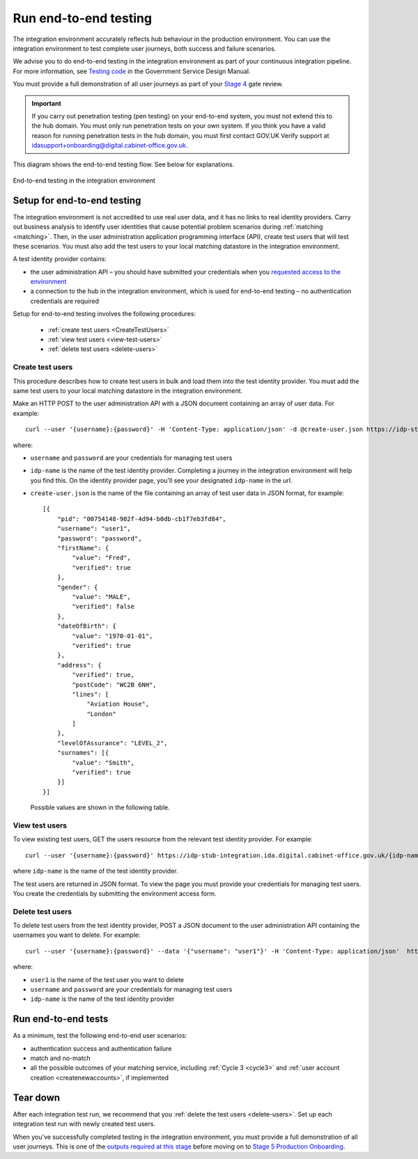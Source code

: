 .. _envEndToEndTests:


Run end-to-end testing
=======================

The integration environment accurately reflects hub behaviour in the production environment. You can use the integration environment to test complete user journeys, both success and failure scenarios.

We  advise you to do end-to-end testing in the integration environment as part of your continuous integration pipeline. For more information, see `Testing code <https://www.gov.uk/service-manual/making-software/code-testing>`_ in the Government Service Design Manual.

You must provide a full demonstration of all user journeys as part of your `Stage 4 <http://alphagov.github.io/identity-assurance-documentation/stage4/Stage4.html#stage-4>`_ gate review.


.. important:: If you carry out penetration testing (pen testing) on your end-to-end system, you must not extend this to the hub domain. You must only run penetration tests on your own system. If you think you have a valid reason for running penetration tests in the hub domain, you must first contact GOV.UK Verify support at idasupport+onboarding@digital.cabinet-office.gov.uk.

This diagram shows the end-to-end testing flow. See below for explanations.

.. figure:: envEndToEndTests.svg
    :alt: Image showing, on one side, the test government service consisting of the government service, Matching Service Adapter, local matching service and local matching datastore.  On the other side, the integration environment consisting of the GOV.UK Verify hub and test identity providers. The test identity providers contain test users. Step 1: create test users. Step 2: End-to-end testing where you test authentication success and failure, and match or no-match scenarios. Step 3: Tear down where you delete test users.
    :align: center

    End-to-end testing in the integration environment

.. _setupEtoE:

Setup for end-to-end testing
------------------------------

The integration environment is not accredited to use real user data, and it has no links to real identity providers. Carry out business analysis to identify user identities that cause potential problem scenarios during :ref:`matching <matching>`. Then, in the user administration application programming interface (API), create test users that will test these scenarios. You must also add the test users to your local matching datastore in the integration environment.

A test identity provider contains:

* the user administration API – you should have submitted your credentials when you `requested access to the environment <http://alphagov.github.io/rp-onboarding-tech-docs/pages/env/envRequestform.html>`_

* a connection to the hub in the integration environment, which is used for end-to-end testing – no authentication credentials are required

Setup for end-to-end testing involves the following procedures:

 * :ref:`create test users <CreateTestUsers>`

 * :ref:`view test users <view-test-users>`

 * :ref:`delete test users <delete-users>`

.. _CreateTestUsers:

Create test users
~~~~~~~~~~~~~~~~~~~

This procedure describes how to create test users in bulk and load them into the test identity provider. You must add the same test users to your local matching datastore in the integration environment.

Make an HTTP POST to the user administration API with a JSON document containing an array of user data. For example:
::

    curl --user '{username}:{password}' -H 'Content-Type: application/json' -d @create-user.json https://idp-stub-integration.ida.digital.cabinet-office.gov.uk/{idp-name}/users

where:

* ``username`` and ``password`` are your credentials for managing test users
* ``idp-name`` is the name of the test identity provider. Completing a journey in the integration environment will help you find this. On the identity provider page, you'll see your designated ``idp-name`` in the url.
* ``create-user.json`` is the name of the file containing an array of test user data in JSON format, for example:

  ::

    [{
        "pid": "00754148-902f-4d94-b0db-cb1f7eb3fd84",
        "username": "user1",
        "password": "password",
        "firstName": {
            "value": "Fred",
            "verified": true
        },
        "gender": {
            "value": "MALE",
            "verified": false
        },
        "dateOfBirth": {
            "value": "1970-01-01",
            "verified": true
        },
        "address": {
            "verified": true,
            "postCode": "WC2B 6NH",
            "lines": [
                "Aviation House",
                "London"
            ]
        },
        "levelOfAssurance": "LEVEL_2",
        "surnames": [{
            "value": "Smith",
            "verified": true
        }]
    }]

  Possible values are shown in the following table.


  .. csv-table::
   :file: possibleValues.csv
   :header-rows: 1
   :widths: 4, 10

.. _view-test-users:

View test users
~~~~~~~~~~~~~~~~

To view existing test users, GET the users resource from the relevant test identity provider. For example::

    curl --user '{username}:{password}' https://idp-stub-integration.ida.digital.cabinet-office.gov.uk/{idp-name}/users

where ``idp-name`` is the name of the test identity provider.

The test users are returned in JSON format. To view the page you must provide your credentials for managing test users. You create the credentials by submitting the environment access form.

.. _delete-users:

Delete test users
~~~~~~~~~~~~~~~~~~~

To delete test users from the test identity provider, POST a JSON document to the user administration API containing the usernames you want to delete. For example:

::

    curl --user '{username}:{password}' --data '{"username": "user1"}' -H 'Content-Type: application/json'  https://idp-stub-integration.ida.digital.cabinet-office.gov.uk/{idp-name}/users/delete

where:

* ``user1`` is the name of the test user you want to delete
* ``username`` and ``password`` are your credentials for managing test users
* ``idp-name`` is the name of the test identity provider

.. _RunEtoEtest:

Run end-to-end tests
---------------------

As a minimum, test the following end-to-end user scenarios:

* authentication success and authentication failure
* match and no-match
* all the possible outcomes of your matching service, including :ref:`Cycle 3 <cycle3>` and :ref:`user account creation <createnewaccounts>`, if implemented

Tear down
------------

After each integration test run, we recommend that you :ref:`delete the test users <delete-users>`.  Set up each integration test run with newly created test users.


When you've successfully completed testing in the integration environment, you must provide a full demonstration of all user journeys. This is one of the `outputs required at this stage <http://alphagov.github.io/identity-assurance-documentation/stage4/Stage4.html#stage-4>`_ before moving on to `Stage 5 Production Onboarding <http://alphagov.github.io/identity-assurance-documentation/stage5/Stage5.html>`_.
